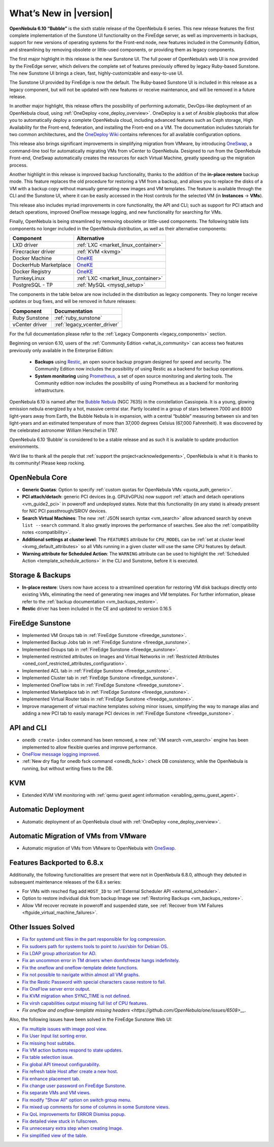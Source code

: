 .. _whats_new:

================================================================================
What’s New in |version|
================================================================================

.. Attention: Substitutions doesn't work for emphasized text

**OpenNebula 6.10 “Bubble”** is the sixth stable release of the OpenNebula 6 series. This new release features the first complete implementation of the Sunstone UI functionality on the FireEdge server, as well as improvements in backups, support for new versions of operating systems for the Front-end node, new features included in the Community Edition, and streamlining by removing obsolete or little-used components, or providing them as legacy components.

The first major highlight in this release is the new Sunstone UI. The full power of OpenNebula’s web UI is now provided by the FireEdge server, which delivers the complete set of features previously offered by legacy Ruby-based Sunstone. The new Sunstone UI brings a clean, fast, highly-customizable and easy-to-use UI.

.. image:: /images/sunstone-full_dashboard.png
   :align: center
   :scale: 60%

The Sunstone UI provided by FireEdge is now the default. The Ruby-based Sunstone UI is included in this release as a legacy component, but will not be updated with new features or receive maintenance, and will be removed in a future release.

In another major highlight, this release offers the possibility of performing automatic, DevOps-like deployment of an OpenNebula cloud, using :ref:`OneDeploy <one_deploy_overview>`. OneDeploy is a set of Ansible playbooks that allow you to automatically deploy a complete OpenNebula cloud, including advanced features such as Ceph storage, High Availability for the Front-end, federation, and installing the Front-end on a VM. The documentation includes tutorials for two common architectures, and the `OneDeploy Wiki <https://github.com/OpenNebula/one-deploy/wiki>`__ contains references for all available configuration options.

This release also brings significant improvements in simplifying migration from VMware, by introducing `OneSwap <https://github.com/OpenNebula/one-swap/wiki>`__, a command-line tool for automatically migrating VMs from vCenter to OpenNebula. Designed to run from the OpenNebula Front-end, OneSwap automatically creates the resources for each Virtual Machine, greatly speeding up the migration process.

Another highlight in this release is improved backup functionality, thanks to the addition of the **in-place restore** backup mode. This feature replaces the old procedure for restoring a VM from a backup, and allows you to replace the disks of a VM with a backup copy without manually generating new images and VM templates. The feature is available through the CLI and the Sunstone UI, where it can be easily accessed in the Host controls for the selected VM (in **Instances** -> **VMs**).

This release also includes myriad improvements in core functionality, the API and CLI; such as support for PCI attach and detach operations, improved OneFlow message logging, and new functionality for searching for VMs.

Finally, OpenNebula is being streamlined by removing obsolete or little-used components. The following table lists components no longer included in the OpenNebula distribution, as well as their alternative components:

+-----------------------+--------------------------------------------------------------------+
| Component             | Alternative                                                        |
+=======================+====================================================================+
| LXD driver            | :ref:`LXC <market_linux_container>`                                |
+-----------------------+--------------------------------------------------------------------+
| Firecracker driver    | :ref:`KVM <kvmg>`                                                  |
+-----------------------+--------------------------------------------------------------------+
| Docker Machine        | `OneKE <https://github.com/OpenNebula/one-apps/wiki/oneke_intro>`_ |
+-----------------------+--------------------------------------------------------------------+
| DockerHub Marketplace | `OneKE <https://github.com/OpenNebula/one-apps/wiki/oneke_intro>`_ |
+-----------------------+--------------------------------------------------------------------+
| Docker Registry       | `OneKE <https://github.com/OpenNebula/one-apps/wiki/oneke_intro>`_ |
+-----------------------+--------------------------------------------------------------------+
| TurnkeyLinux          | :ref:`LXC <market_linux_container>`                                |
+-----------------------+--------------------------------------------------------------------+
| PostgreSQL - TP       | :ref:`MySQL <mysql_setup>`                                         |
+-----------------------+--------------------------------------------------------------------+

The components in the table below are now included in the distribution as legacy components. They no longer receive updates or bug fixes, and will be removed in future releases:

+----------------+------------------------------+
| Component      | Documentation                |
+================+==============================+
| Ruby Sunstone  | :ref:`ruby_sunstone`         |
+----------------+------------------------------+
| vCenter driver | :ref:`legacy_vcenter_driver` |
+----------------+------------------------------+

For the full documentation please refer to the :ref:`Legacy Components <legacy_components>` section.

Beginning on version 6.10, users of the :ref:`Community Edition <what_is_community>` can access two features previously only available in the Enterprise Edition:

   * **Backups** using `Restic <https://restic.net/>`__, an open source backup program designed for speed and security. The Community Edition now includes the possibility of using Restic as a backend for backup operations.
   * **System monitoring** using `Prometheus <https://prometheus.io/>`__, a set of open source monitoring and alerting tools. The Community edition now includes the possibility of using Prometheus as a backend for monitoring infrastructure.

OpenNebula 6.10 is named after the `Bubble Nebula <https://www.constellation-guide.com/bubble-nebula-ngc-7635/>`__ (NGC 7635) in the constellation Cassiopeia. It is a young, glowing emission nebula energized by a hot, massive central star. Partly located in a group of stars between 7000 and 8000 light-years away from Earth, the Bubble Nebula is in expansion, with a central “bubble” measuring between six and ten light-years and an estimated temperature of more than 37,000 degrees Celsius (67,000 Fahrenheit). It was discovered by the celebrated astronomer William Herschel in 1787.

OpenNebula 6.10 ‘Bubble’ is considered to be a stable release and as such it is available to update production environments.

We’d like to thank all the people that :ref:`support the project<acknowledgements>`, OpenNebula is what it is thanks to its community! Please keep rocking.

OpenNebula Core
================================================================================
- **Generic Quotas**: Option to specify :ref:`custom quotas for OpenNebula VMs <quota_auth_generic>`.
- **PCI attach/detach**: generic PCI devices (e.g. GPU/vGPUs) now support :ref:`attach and detach operations <vm_guide2_pci>` in poweroff and undeployed states. Note that this functionality (in any state) is already present for NIC PCI passthrough/SRIOV devices.
- **Search Virtual Machines**: The new :ref:`JSON search syntax <vm_search>` allow advanced search by ``onevm list --search`` command. It also greatly improves the performance of  searches. See also the :ref:`compatibility notes <compatibility>`.
- **Additional settings at cluster level**: The ``FEATURES`` attribute for ``CPU_MODEL`` can be :ref:`set at cluster level <kvmg_default_attributes>` so all VMs running in a given cluster will use the same CPU features by default.
- **Warning attribute for Scheduled Action**: The ``WARNING`` attribute can be used to highlight the :ref:`Scheduled Action <template_schedule_actions>` in the CLI and Sunstone, before it is executed.

Storage & Backups
================================================================================
- **In-place restore**: Users now have access to a streamlined operation for restoring VM disk backups directly onto existing VMs, eliminating the need of generating new images and VM templates. For further information, please refer to the :ref:`backup documentation <vm_backups_restore>`.
- **Restic** driver has been included in the CE and updated to version 0.16.5

FireEdge Sunstone
================================================================================

- Implemented VM Groups tab in :ref:`FireEdge Sunstone <fireedge_sunstone>`.
- Implemented Backup Jobs tab in :ref:`FireEdge Sunstone <fireedge_sunstone>`.
- Implemented Groups tab in :ref:`FireEdge Sunstone <fireedge_sunstone>`.
- Implemented restricted attributes on Images and Virtual Networks in :ref:`Restricted Attributes <oned_conf_restricted_attributes_configuration>`.
- Implemented ACL tab in :ref:`FireEdge Sunstone <fireedge_sunstone>`.
- Implemented Cluster tab in :ref:`FireEdge Sunstone <fireedge_sunstone>`.
- Implemented OneFlow tabs in :ref:`FireEdge Sunstone <fireedge_sunstone>`.
- Implemented Marketplace tab in :ref:`FireEdge Sunstone <fireedge_sunstone>`.
- Implemented Virtual Router tabs in :ref:`FireEdge Sunstone <fireedge_sunstone>`.
- Improve management of virtual machine templates solving minor issues, simplifying the way to manage alias and adding a new PCI tab to easily manage PCI devices in :ref:`FireEdge Sunstone <fireedge_sunstone>`.

API and CLI
================================================================================
- ``onedb create-index`` command has been removed, a new :ref:`VM search <vm_search>` engine has been implemented to allow flexible queries and improve performance.
- `OneFlow message logging improved <https://github.com/OpenNebula/one/issues/6553>`__.
- :ref:`New dry flag for onedb fsck command <onedb_fsck>`: check DB consistency, while the OpenNebula is running, but without writing fixes to the DB.


KVM
================================================================================

- Extended KVM VM monitoring with :ref:`qemu guest agent information <enabling_qemu_guest_agent>`.

Automatic Deployment
================================================================================

- Automatic deployment of an OpenNebula cloud with :ref:`OneDeploy <one_deploy_overview>`.

Automatic Migration of VMs from VMware
================================================================================
- Automatic migration of VMs from VMware to OpenNebula with `OneSwap <https://github.com/OpenNebula/one-swap/wiki>`__.

Features Backported to 6.8.x
================================================================================

Additionally, the following functionalities are present that were not in OpenNebula 6.8.0, although they debuted in subsequent maintenance releases of the 6.8.x series:

- For VMs with resched flag add ``HOST_ID`` to :ref:`External Scheduler API <external_scheduler>`.
- Option to restore individual disk from backup Image see :ref:`Restoring Backups <vm_backups_restore>`.
- Allow VM recover recreate in poweroff and suspended state, see :ref:`Recover from VM Failures <ftguide_virtual_machine_failures>`.

Other Issues Solved
================================================================================

- `Fix for systemd unit files in the part responsible for log compression <https://github.com/OpenNebula/one/issues/6282>`__.
- `Fix sudoers path for systems tools to point to /usr/sbin for Debian OS <https://github.com/OpenNebula/one/issues/5909>`__.
- `Fix LDAP group athorization for AD <https://github.com/OpenNebula/one/issues/6528>`__.
- `Fix an uncommon error in TM drivers when domfsfreeze hangs indefinitely  <https://github.com/OpenNebula/one/issues/5921>`__.
- `Fix the oneflow and oneflow-template delete functions  <https://github.com/OpenNebula/one/issues/6305>`__.
- `Fix not possible to navigate within almost all VM graphs <https://github.com/OpenNebula/one/issues/6637>`__.
- `Fix the Restic Password with special characters cause restore to fail <https://github.com/OpenNebula/one/issues/6571>`__.
- `Fix OneFlow server error output <https://github.com/OpenNebula/one/issues/6656>`__.
- `Fix KVM migration when SYNC_TIME is not defined <https://github.com/OpenNebula/one/issues/6634>`__.
- `Fix virsh capabilities output missing full list of CPU features <https://github.com/OpenNebula/one/issues/6686>`__.
- `Fix oneflow and oneflow-template missing headers <https://github.com/OpenNebula/one/issues/6508>__`.

Also, the following issues have been solved in the FireEdge Sunstone Web UI:

- `Fix multiple issues with image pool view <https://github.com/OpenNebula/one/issues/6380>`__.
- `Fix User Input list sorting error <https://github.com/OpenNebula/one/issues/6229>`__.
- `Fix missing host subtabs <https://github.com/OpenNebula/one/issues/6490>`__.
- `Fix VM action buttons respond to state updates <https://github.com/OpenNebula/one/issues/6384>`__.
- `Fix table selection issue <https://github.com/OpenNebula/one/issues/6507>`__.
- `Fix global API timeout configurability <https://github.com/OpenNebula/one/issues/6537>`__.
- `Fix refresh table Host after create a new host <https://github.com/OpenNebula/one/issues/6451>`__.
- `Fix enhance placement tab <https://github.com/OpenNebula/one/issues/6419>`__.
- `Fix change user password on FireEdge Sunstone <https://github.com/OpenNebula/one/issues/6471>`__.
- `Fix separate VMs and VM views <https://github.com/OpenNebula/one/issues/6092>`__.
- `Fix modify "Show All" option on switch group menu <https://github.com/OpenNebula/one/issues/6455>`__.
- `Fix mixed up comments for some of columns in some Sunstone views <https://github.com/OpenNebula/one/issues/6562>`__.
- `Fix QoL improvements for ERROR Dismiss popup <https://github.com/OpenNebula/one/issues/6069>`__.
- `Fix detailed view stuck in fullscreen <https://github.com/OpenNebula/one/issues/6613>`__.
- `Fix unnecesary extra step when creating Image <https://github.com/OpenNebula/one/issues/6386>`__.
- `Fix simplified view of the table <https://github.com/OpenNebula/one/issues/6075>`__.
